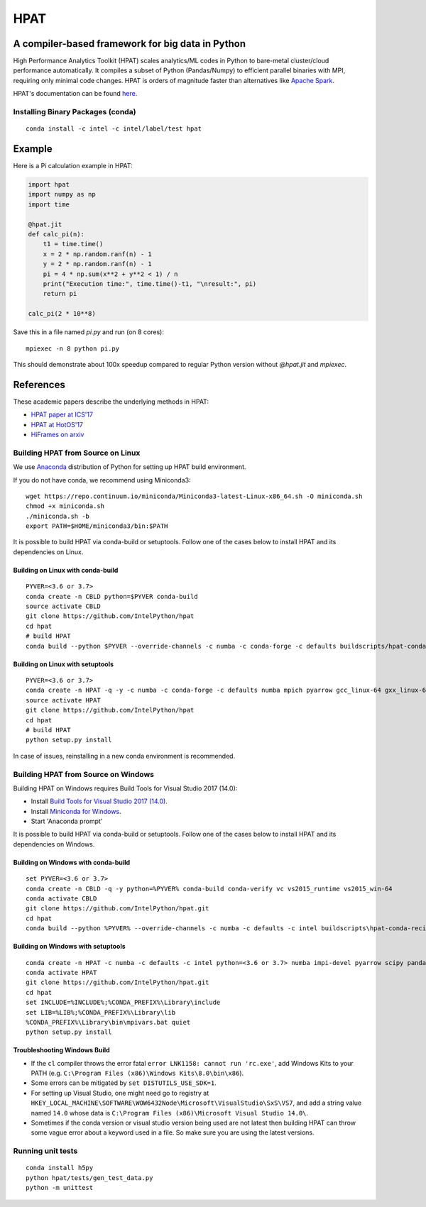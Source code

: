 *****
HPAT
*****

.. image:: https://travis-ci.com/IntelPython/hpat.svg?branch=master
    :target: https://travis-ci.com/IntelPython/hpat

.. image:: https://coveralls.io/repos/github/IntelPython/hpat/badge.svg?branch=master
    :target: https://coveralls.io/github/IntelPython/hpat?branch=master

A compiler-based framework for big data in Python
#################################################

High Performance Analytics Toolkit (HPAT) scales analytics/ML codes in Python
to bare-metal cluster/cloud performance automatically.
It compiles a subset of Python (Pandas/Numpy) to efficient parallel binaries
with MPI, requiring only minimal code changes.
HPAT is orders of magnitude faster than
alternatives like `Apache Spark <http://spark.apache.org/>`_.

HPAT's documentation can be found `here <https://intellabs.github.io/hpat-doc/>`_.

Installing Binary Packages (conda)
----------------------------------
::

   conda install -c intel -c intel/label/test hpat


Example
#######

Here is a Pi calculation example in HPAT:

.. code:: python

    import hpat
    import numpy as np
    import time

    @hpat.jit
    def calc_pi(n):
        t1 = time.time()
        x = 2 * np.random.ranf(n) - 1
        y = 2 * np.random.ranf(n) - 1
        pi = 4 * np.sum(x**2 + y**2 < 1) / n
        print("Execution time:", time.time()-t1, "\nresult:", pi)
        return pi

    calc_pi(2 * 10**8)

Save this in a file named `pi.py` and run (on 8 cores)::

    mpiexec -n 8 python pi.py

This should demonstrate about 100x speedup compared to regular Python version
without `@hpat.jit` and `mpiexec`.


References
##########

These academic papers describe the underlying methods in HPAT:

- `HPAT paper at ICS'17 <http://dl.acm.org/citation.cfm?id=3079099>`_
- `HPAT at HotOS'17 <http://dl.acm.org/citation.cfm?id=3103004>`_
- `HiFrames on arxiv <https://arxiv.org/abs/1704.02341>`_


Building HPAT from Source on Linux
----------------------------------

We use `Anaconda <https://www.anaconda.com/download/>`_ distribution of
Python for setting up HPAT build environment.

If you do not have conda, we recommend using Miniconda3::

    wget https://repo.continuum.io/miniconda/Miniconda3-latest-Linux-x86_64.sh -O miniconda.sh
    chmod +x miniconda.sh
    ./miniconda.sh -b
    export PATH=$HOME/miniconda3/bin:$PATH

It is possible to build HPAT via conda-build or setuptools. Follow one of the
cases below to install HPAT and its dependencies on Linux.

Building on Linux with conda-build
~~~~~~~~~~~~~~~~~~~~~~~~~
::

    PYVER=<3.6 or 3.7>
    conda create -n CBLD python=$PYVER conda-build
    source activate CBLD
    git clone https://github.com/IntelPython/hpat
    cd hpat
    # build HPAT
    conda build --python $PYVER --override-channels -c numba -c conda-forge -c defaults buildscripts/hpat-conda-recipe

Building on Linux with setuptools
~~~~~~~~~~~~~~~~~~~~~~~~~~~~~~~~~
::

    PYVER=<3.6 or 3.7>
    conda create -n HPAT -q -y -c numba -c conda-forge -c defaults numba mpich pyarrow gcc_linux-64 gxx_linux-64 gfortran_linux-64 scipy pandas boost python=$PYVER
    source activate HPAT
    git clone https://github.com/IntelPython/hpat
    cd hpat
    # build HPAT
    python setup.py install

In case of issues, reinstalling in a new conda environment is recommended.

Building HPAT from Source on Windows
------------------------------------

Building HPAT on Windows requires Build Tools for Visual Studio 2017 (14.0):

* Install `Build Tools for Visual Studio 2017 (14.0) <https://www.visualstudio.com/downloads/#build-tools-for-visual-studio-2017>`_.
* Install `Miniconda for Windows <https://repo.continuum.io/miniconda/Miniconda3-latest-Windows-x86_64.exe>`_.
* Start 'Anaconda prompt'

It is possible to build HPAT via conda-build or setuptools. Follow one of the
cases below to install HPAT and its dependencies on Windows.

Building on Windows with conda-build
~~~~~~~~~~~~~~~~~~~~~~~~~~~~~~~~~~~~
::

    set PYVER=<3.6 or 3.7>
    conda create -n CBLD -q -y python=%PYVER% conda-build conda-verify vc vs2015_runtime vs2015_win-64
    conda activate CBLD
    git clone https://github.com/IntelPython/hpat.git
    cd hpat
    conda build --python %PYVER% --override-channels -c numba -c defaults -c intel buildscripts\hpat-conda-recipe

Building on Windows with setuptools
~~~~~~~~~~~~~~~~~~~~~~~~~~~~~~~~~~~
::

    conda create -n HPAT -c numba -c defaults -c intel python=<3.6 or 3.7> numba impi-devel pyarrow scipy pandas boost
    conda activate HPAT
    git clone https://github.com/IntelPython/hpat.git
    cd hpat
    set INCLUDE=%INCLUDE%;%CONDA_PREFIX%\Library\include
    set LIB=%LIB%;%CONDA_PREFIX%\Library\lib
    %CONDA_PREFIX%\Library\bin\mpivars.bat quiet
    python setup.py install

.. "C:\Program Files (x86)\Microsoft Visual Studio 14.0\VC\vcvarsall.bat" amd64

Troubleshooting Windows Build
~~~~~~~~~~~~~~~~~~~~~~~~~~~~~

* If the ``cl`` compiler throws the error fatal ``error LNK1158: cannot run 'rc.exe'``,
  add Windows Kits to your PATH (e.g. ``C:\Program Files (x86)\Windows Kits\8.0\bin\x86``).
* Some errors can be mitigated by ``set DISTUTILS_USE_SDK=1``.
* For setting up Visual Studio, one might need go to registry at
  ``HKEY_LOCAL_MACHINE\SOFTWARE\WOW6432Node\Microsoft\VisualStudio\SxS\VS7``,
  and add a string value named ``14.0`` whose data is ``C:\Program Files (x86)\Microsoft Visual Studio 14.0\``.
* Sometimes if the conda version or visual studio version being used are not latest then building HPAT can throw some vague error about a keyword used in a file. So make sure you are using the latest versions.

Running unit tests
------------------
::

    conda install h5py
    python hpat/tests/gen_test_data.py
    python -m unittest

